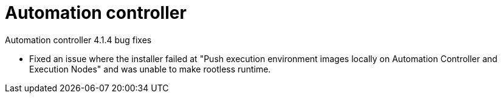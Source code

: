// This is the release notes for Automation controller 4.1.4, the version number is removed from the topic title as part of the release notes restructuring efforts.

[[controller-414-intro]]
= Automation controller 

.Automation controller 4.1.4 bug fixes

* Fixed an issue where the installer failed at "Push execution environment images locally on Automation Controller and Execution Nodes" and was unable to make rootless runtime.
